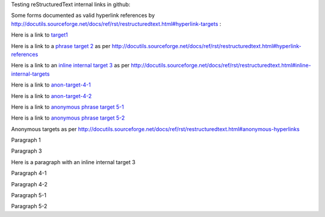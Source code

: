 Testing reStructuredText internal links in github:

Some forms documented as valid hyperlink references by http://docutils.sourceforge.net/docs/ref/rst/restructuredtext.html#hyperlink-targets :

Here is a link to target1_

Here is a link to a `phrase target 2`_ as per http://docutils.sourceforge.net/docs/ref/rst/restructuredtext.html#hyperlink-references

Here is a link to an `inline internal target 3`_ as per http://docutils.sourceforge.net/docs/ref/rst/restructuredtext.html#inline-internal-targets

Here is a link to anon-target-4-1__

Here is a link to anon-target-4-2__

Here is a link to `anonymous phrase target 5-1`__

Here is a link to `anonymous phrase target 5-2`__

Anonymous targets as per http://docutils.sourceforge.net/docs/ref/rst/restructuredtext.html#anonymous-hyperlinks

.. _target1:

Paragraph 1

.. _phrase target 2:

Paragraph 3

Here is a paragraph with an _`inline internal target 3`

.. __: 

Paragraph 4-1

__ 

Paragraph 4-2

.. __: 

Paragraph 5-1

__ 

Paragraph 5-2